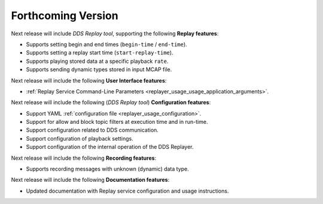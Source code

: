 .. add orphan tag when new info added to this file
.. :orphan:

###################
Forthcoming Version
###################

Next release will include *DDS Replay tool*, supporting the following **Replay features**:

* Supports setting begin and end times (``begin-time`` / ``end-time``).
* Supports setting a replay start time (``start-replay-time``).
* Supports playing stored data at a specific playback ``rate``.
* Supports sending dynamic types stored in input MCAP file.

Next release will include the following **User Interface features**:

* :ref:`Replay Service Command-Line Parameters <replayer_usage_usage_application_arguments>`.

Next release will include the following (*DDS Replay tool*) **Configuration features**:

* Support YAML :ref:`configuration file <replayer_usage_configuration>`.
* Support for allow and block topic filters at execution time and in run-time.
* Support configuration related to DDS communication.
* Support configuration of playback settings.
* Support configuration of the internal operation of the DDS Replayer.

Next release will include the following **Recording features**:

* Supports recording messages with unknown (dynamic) data type.

Next release will include the following **Documentation features**:

* Updated documentation with Replay service configuration and usage instructions.
